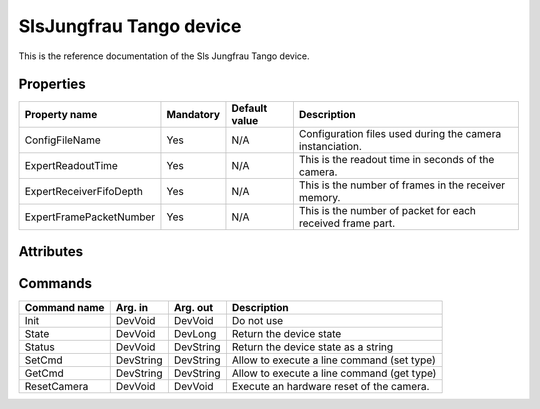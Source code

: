 SlsJungfrau Tango device
========================

This is the reference documentation of the Sls Jungfrau Tango device.


Properties
----------
======================= =============== =============== =========================================================================
Property name           Mandatory       Default value   Description
======================= =============== =============== =========================================================================
ConfigFileName 	        Yes             N/A             Configuration files used during the camera instanciation.
ExpertReadoutTime       Yes             N/A             This is the readout time in seconds of the camera.
ExpertReceiverFifoDepth Yes             N/A             This is the number of frames in the receiver memory.
ExpertFramePacketNumber Yes             N/A             This is the number of packet for each received frame part.
======================= =============== =============== =========================================================================


Attributes
----------

======================= ========== ========= ==============================================================================================
Attribute name		    Read/Write Type		 Description
======================= ========== ========= ==============================================================================================
clockDivider            R/W        DevString Change the readout clock. Available clock divider :

                                             - FULL_SPEED
                                             
                                             - HALF_SPEED
                                             
                                             - QUARTER_SPEED
                                             
                                             - SUPER_SLOW_SPEED
                                             
                                             
configFileName 	        R          DevString Configuration files used during the camera instanciation.
delayAfterTrigger       R/W        DevDouble set/get delay after trigger in ms.
detectorFirmwareVersion R          DevString Get detector firmware version.
detectorSoftwareVersion R          DevString Get detector software version.
======================= ========== ========= ==============================================================================================


Commands
--------
=======================	=============== =======================	===========================================
Command name            Arg. in         Arg. out                Description
=======================	=============== =======================	===========================================
Init                    DevVoid         DevVoid                 Do not use
State                   DevVoid         DevLong                 Return the device state
Status                  DevVoid         DevString               Return the device state as a string
SetCmd                  DevString       DevString               Allow to execute a line command (set type)
GetCmd                  DevString       DevString               Allow to execute a line command (get type)
ResetCamera             DevVoid         DevVoid                 Execute an hardware reset of the camera. 
=======================	=============== =======================	===========================================

